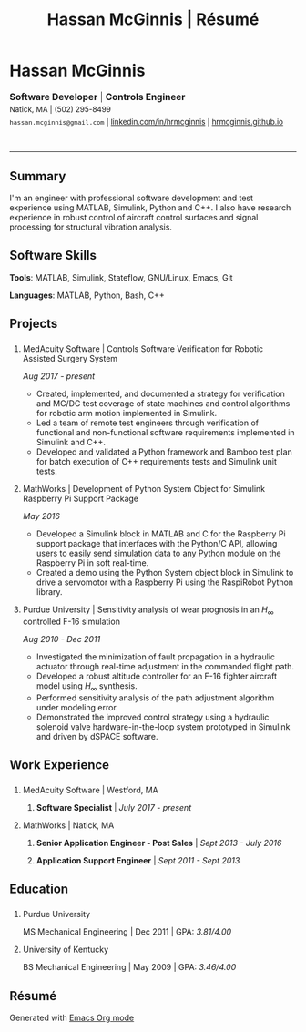 #+HTML_HEAD: <link rel="stylesheet" type="text/css" href="../css/site.css">
#+OPTIONS: toc:nil num:nil \n:nil ::t -:t ::t html-postamble:nil
#+TITLE: Hassan McGinnis | Résumé

* Hassan McGinnis
  :PROPERTIES: 
  :VISIBILITY: children
  :HTML_CONTAINER_CLASS: row title
  :CUSTOM_ID: name
  :END:      

  @@html:<p style="font-size:16px;font-weight:300;margin-bottom:-12px">@@
  *Software Developer*  |  *Controls Engineer* \\
  @@html:</p><p style="font-size:13px;line-height:22px">@@
  Natick, MA  |  (502) 295-8499 \\
  ~hassan.mcginnis@gmail.com~ | [[https://www.linkedin.com/in/hrmcginnis][linkedin.com/in/hrmcginnis]] | [[https://hrmcginnis.github.io][hrmcginnis.github.io]] \\
  @@html:</p>@@

* 
  :PROPERTIES:
  :VISIBILITY: children
  :END:
  --------------
  
** Summary
   :PROPERTIES: 
   :HTML_CONTAINER_CLASS: row
   :CUSTOM_ID: summary
   :END:      
   
   I'm an engineer with professional software development and test experience using MATLAB, Simulink, Python and C++. I also have research experience in robust control of aircraft control surfaces and signal processing for structural vibration analysis.
   
** Software Skills
   :PROPERTIES: 
   :HTML_CONTAINER_CLASS: row
   :CUSTOM_ID: software-skills
   :END:      
   
   *Tools*: MATLAB, Simulink, Stateflow, GNU/Linux, Emacs, Git
   
   *Languages*: MATLAB, Python, Bash, C++
   
** Projects
   :PROPERTIES: 
   :HTML_CONTAINER_CLASS: row notext
   :CUSTOM_ID: projects
   :END:      
*** 
   :PROPERTIES: 
   :HTML_CONTAINER_CLASS: col notext
   :END:      
**** MedAcuity Software | Controls Software Verification for Robotic Assisted Surgery System
    :PROPERTIES: 
    :CUSTOM_ID: medacuity-software-verification
    :END:      

	/Aug 2017 - present/
    
+ Created, implemented, and documented a strategy for verification and MC/DC test coverage of state machines and control algorithms for robotic arm motion implemented in Simulink.
+ Led a team of remote test engineers through verification of functional and non-functional software requirements implemented in Simulink and C++.
+ Developed and validated a Python framework and Bamboo test plan for batch execution of C++ requirements tests and Simulink unit tests.

**** MathWorks | Development of Python System Object for Simulink Raspberry Pi Support Package
    :PROPERTIES: 
    :CUSTOM_ID: mathworks-python-system-object
    :END:      
    
	/May 2016/

+ Developed a Simulink block in MATLAB and C for the Raspberry Pi support package that interfaces with the Python/C API, allowing users to easily send simulation data to any Python module on the Raspberry Pi in soft real-time.
+ Created a demo using the Python System object block in Simulink to drive a servomotor with a Raspberry Pi using the RaspiRobot Python library.
   
**** Purdue University | Sensitivity analysis of wear prognosis in an $H_\infty$ controlled F-16 simulation
    :PROPERTIES: 
    :CUSTOM_ID: purdue-h-infinity-control
    :END:      
    
	/Aug 2010 - Dec 2011/

+ Investigated the minimization of fault propagation in a hydraulic actuator through real-time adjustment in the commanded flight path.
+ Developed a robust altitude controller for an F-16 fighter aircraft model using $H_\infty$ synthesis.
+ Performed sensitivity analysis of the path adjustment algorithm under modeling error.
+ Demonstrated the improved control strategy using a hydraulic solenoid valve hardware-in-the-loop system prototyped in Simulink and driven by dSPACE software.
  
** Work Experience
   :PROPERTIES: 
   :HTML_CONTAINER_CLASS: row notext
   :CUSTOM_ID: work-experience
   :END:
*** 
	:PROPERTIES:
	:HTML_CONTAINER_CLASS: col notext
	:END:
**** MedAcuity Software | Westford, MA
     :PROPERTIES: 
	 :HTML_CONTAINER_CLASS:
     :CUSTOM_ID: medacuity-software-software-specialist
     :END:      
***** *Software Specialist* | /July 2017 - present/
    
**** MathWorks | Natick, MA
     :PROPERTIES: 
	 :HTML_CONTAINER_CLASS:
     :CUSTOM_ID: mathworks-senior-application-engineer-post-sales
     :END:      
***** *Senior Application Engineer - Post Sales* | /Sept 2013 - July 2016/
***** *Application Support Engineer* | /Sept 2011 - Sept 2013/

** Education
   :PROPERTIES: 
   :HTML_CONTAINER_CLASS: row notext
   :CUSTOM_ID: education
   :END:      
*** 
	:PROPERTIES:
	:HTML_CONTAINER_CLASS: col notext
	:END:
   
**** Purdue University
     :PROPERTIES: 
     :CUSTOM_ID: purdue-university
     :END:      
    
     MS Mechanical Engineering | Dec 2011 | GPA: /3.81/4.00/
    
**** University of Kentucky
     :PROPERTIES: 
     :CUSTOM_ID: university-of-kentucky
     :END:      
    
     ​BS Mechanical Engineering | May 2009 | GPA: /3.46/4.00/ 

# ** Hobby Projects
#    :PROPERTIES: 
#    :HTML_CONTAINER_CLASS: row notext
#    :CUSTOM_ID: hobby-projects
#    :END:      
# *** 
# 	:PROPERTIES:
# 	:HTML_CONTAINER_CLASS: col notext
# 	:END:
# **** Music Production
#     :PROPERTIES: 
#     :CUSTOM_ID: hobby-mixing
#     :END:      
    
#     /July 2016 - present/
    
# + Using Reaper Digital Audio Workstation with several free VST plugins to record and mix audio tracks
# + Recording guitar and bass through an audio interface, and recording drums via MIDI
   
** Résumé
   :PROPERTIES: 
   :HTML_CONTAINER_CLASS: row
   :CUSTOM_ID: resume-in-org-mode
   :END:      
   Generated with [[https://orgmode.org/][Emacs Org mode]] 
